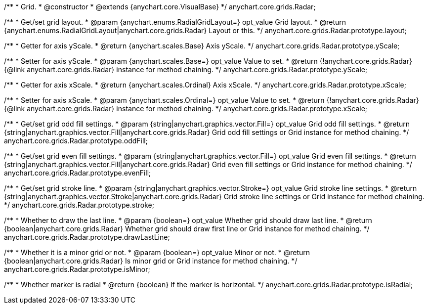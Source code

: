 /**
 * Grid.
 * @constructor
 * @extends {anychart.core.VisualBase}
 */
anychart.core.grids.Radar;

/**
 * Get/set grid layout.
 * @param {anychart.enums.RadialGridLayout=} opt_value Grid layout.
 * @return {anychart.enums.RadialGridLayout|anychart.core.grids.Radar} Layout or this.
 */
anychart.core.grids.Radar.prototype.layout;

/**
 * Getter for axis yScale.
 * @return {anychart.scales.Base} Axis yScale.
 */
anychart.core.grids.Radar.prototype.yScale;

/**
 * Setter for axis yScale.
 * @param {anychart.scales.Base=} opt_value Value to set.
 * @return {!anychart.core.grids.Radar} {@link anychart.core.grids.Radar} instance for method chaining.
 */
anychart.core.grids.Radar.prototype.yScale;

/**
 * Getter for axis xScale.
 * @return {anychart.scales.Ordinal} Axis xScale.
 */
anychart.core.grids.Radar.prototype.xScale;

/**
 * Setter for axis xScale.
 * @param {anychart.scales.Ordinal=} opt_value Value to set.
 * @return {!anychart.core.grids.Radar} {@link anychart.core.grids.Radar} instance for method chaining.
 */
anychart.core.grids.Radar.prototype.xScale;

/**
 * Get/set grid odd fill settings.
 * @param {string|anychart.graphics.vector.Fill=} opt_value Grid odd fill settings.
 * @return {string|anychart.graphics.vector.Fill|anychart.core.grids.Radar} Grid odd fill settings or Grid instance for method chaining.
 */
anychart.core.grids.Radar.prototype.oddFill;

/**
 * Get/set grid even fill settings.
 * @param {string|anychart.graphics.vector.Fill=} opt_value Grid even fill settings.
 * @return {string|anychart.graphics.vector.Fill|anychart.core.grids.Radar} Grid even fill settings or Grid instance for method chaining.
 */
anychart.core.grids.Radar.prototype.evenFill;

/**
 * Get/set grid stroke line.
 * @param {string|anychart.graphics.vector.Stroke=} opt_value Grid stroke line settings.
 * @return {string|anychart.graphics.vector.Stroke|anychart.core.grids.Radar} Grid stroke line settings or Grid instance for method chaining.
 */
anychart.core.grids.Radar.prototype.stroke;

/**
 * Whether to draw the last line.
 * @param {boolean=} opt_value Whether grid should draw last line.
 * @return {boolean|anychart.core.grids.Radar} Whether grid should draw first line or Grid instance for method chaining.
 */
anychart.core.grids.Radar.prototype.drawLastLine;

/**
 * Whether it is a minor grid or not.
 * @param {boolean=} opt_value Minor or not.
 * @return {boolean|anychart.core.grids.Radar} Is minor grid or Grid instance for method chaining.
 */
anychart.core.grids.Radar.prototype.isMinor;

/**
 * Whether marker is radial
 * @return {boolean} If the marker is horizontal.
 */
anychart.core.grids.Radar.prototype.isRadial;

